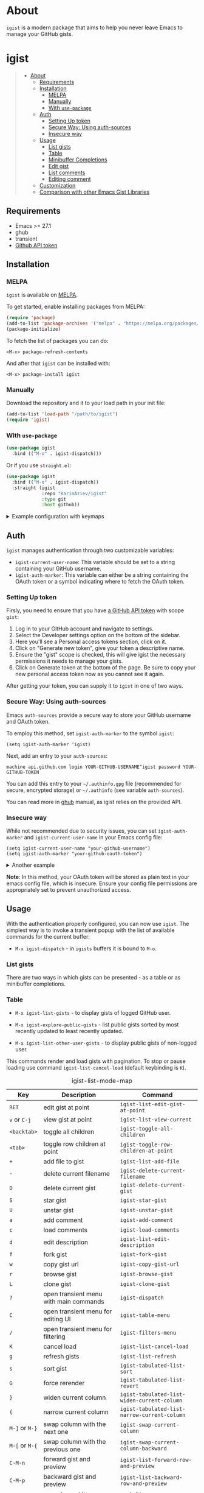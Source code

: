 #+AUTHOR: Karim Aziiev
#+EMAIL: karim.aziiev@gmail.com
#+OPTIONS: ^:nil tags:nil num:nil

[[https://melpa.org/#/igist][file:https://melpa.org/packages/igist-badge.svg]]

* About
=igist= is a modern package that aims to help you never leave Emacs to manage your GitHub gists.

[[./igist-table-demo.gif][./igist-table-demo.gif]]

[[./igist-demo.gif][./igist-demo.gif]]

* igist                                                            :TOC_3_gh:QUOTE:
#+BEGIN_QUOTE
- [[#about][About]]
  - [[#requirements][Requirements]]
  - [[#installation][Installation]]
    - [[#melpa][MELPA]]
    - [[#manually][Manually]]
    - [[#with-use-package][With ~use-package~]]
  - [[#auth][Auth]]
    - [[#setting-up-token][Setting Up token]]
    - [[#secure-way-using-auth-sources][Secure Way: Using auth-sources]]
    - [[#insecure-way][Insecure way]]
  - [[#usage][Usage]]
    - [[#list-gists][List gists]]
    - [[#table][Table]]
    - [[#minibuffer-completions][Minibuffer Completions]]
    - [[#edit-gist][Edit gist]]
    - [[#list-comments][List comments]]
    - [[#editing-comment][Editing comment]]
  - [[#customization][Customization]]
  - [[#comparison-with-other-emacs-gist-libraries][Comparison with other Emacs Gist Libraries]]
#+END_QUOTE

** Requirements

+ Emacs >= 27.1
+ ghub
+ transient
+ [[https://magit.vc/manual/forge/Token-Creation.html#Token-Creation][Github API token]]

** Installation

*** MELPA

~igist~ is available on [[https://melpa.org/#/][MELPA]].

To get started, enable installing packages from MELPA:

#+begin_src emacs-lisp
(require 'package)
(add-to-list 'package-archives '("melpa" . "https://melpa.org/packages/") t)
(package-initialize)

#+end_src

To fetch the list of packages you can do:
#+begin_example
<M-x> package-refresh-contents
#+end_example

And after that ~igist~ can be installed with:

#+begin_example
<M-x> package-install igist
#+end_example

*** Manually

Download the repository and it to your load path in your init file:

#+begin_src emacs-lisp :eval no
(add-to-list 'load-path "/path/to/igist")
(require 'igist)
#+end_src

*** With ~use-package~

#+begin_src emacs-lisp :eval no
(use-package igist
  :bind (("M-o" . igist-dispatch)))
#+end_src

Or if you use ~straight.el~:
#+begin_src emacs-lisp
(use-package igist
  :bind (("M-o" . igist-dispatch))
  :straight (igist
             :repo "KarimAziev/igist"
             :type git
             :host github))
#+end_src

#+begin_export html

<details>
  <summary>Example configuration with keymaps</summary>

```elisp
(use-package igist
  :bind ((:map igist-list-mode-map
               ("C-j" . igist-list-view-current)
               ("RET" . igist-list-edit-gist-at-point)
               ("+" . igist-list-add-file)
               ("-" . igist-delete-current-filename)
               ("/" . igist-filters-menu)
               ("?" . igist-dispatch)
               ("C" . igist-table-menu)
               ("D" . igist-delete-current-gist)
               ("G" . igist-tabulated-list-revert)
               ("K" . igist-list-cancel-load)
               ("L" . igist-clone-gist)
               ("S" . igist-star-gist)
               ("U" . igist-unstar-gist)
               ("a" . igist-add-comment)
               ("c" . igist-load-comments)
               ("d" . igist-list-edit-description)
               ("f" . igist-fork-gist)
               ("g" . igist-list-refresh)
               ("r" . igist-browse-gist)
               ("s" . igist-tabulated-list-sort)
               ("v" . igist-list-view-current)
               ("w" . igist-copy-gist-url)
               ("{" . igist-tabulated-list-narrow-current-column)
               ("}" . igist-tabulated-list-widen-current-column)
               ("C-M-b" . igist-tabulated-backward-column)
               ("C-M-f" . igist-tabulated-forward-column)
               ("C-M-n" . igist-list-forward-row-and-preview)
               ("C-M-p" . igist-list-backward-row-and-preview)
               ("M-[" . igist-swap-current-column-backward)
               ("M-]" . igist-swap-current-column)
               ("M-{" . igist-swap-current-column-backward)
               ("M-}" . igist-swap-current-column))
               (:map igist-edit-mode-map
               ([remap save-buffer] . igist-save-current-gist)
               ("M-o" . igist-dispatch)
               ("C-c C-c" . igist-save-current-gist-and-exit)
               ("C-c C-k" . kill-current-buffer)
               ("C-c '" . igist-save-current-gist-and-exit))
         (:map igist-comments-edit-mode-map
               ("M-o" . igist-dispatch)
               ("C-c C-c" . igist-post-comment)
               ("C-c C-k" . kill-current-buffer))
         (:map igist-comments-list-mode-map
               ("+" . igist-add-comment)
               ("-" . igist-delete-comment-at-point)
               ("D" . igist-delete-comment-at-point)
               ("e" . igist-add-or-edit-comment)
               ("g" . igist-load-comments)
               ("q" . kill-current-buffer))))
```
</details>
#+end_export

** Auth

=igist= manages authentication through two customizable variables:

- =igist-current-user-name=: This variable should be set to a string containing your GitHub username.
- =igist-auth-marker=: This variable can either be a string containing the OAuth token or a symbol indicating where to fetch the OAuth token.

*** Setting Up token

Firsly, you need to ensure that you have [[https://github.com/settings/tokens][a GitHub API token]] with scope ~gist~:

1. Log in to your GitHub account and navigate to settings.
2. Select the Developer settings option on the bottom of the sidebar.
3. Here you'll see a Personal access tokens section, click on it.
4. Click on "Generate new token", give your token a descriptive name.
5. Ensure the "gist" scope is checked, this will give igist the necessary permissions it needs to manage your gists.
6. Click on Generate token at the bottom of the page. Be sure to copy your new personal access token now as you cannot see it again.

After getting your token, you can supply it to =igist= in one of two ways.

*** Secure Way: Using auth-sources

Emacs =auth-sources= provide a secure way to store your GitHub username and OAuth token.

To employ this method, set =igist-auth-marker= to the symbol =igist=:

#+begin_src elisp
(setq igist-auth-marker 'igist)
#+end_src

Next, add an entry to your =auth-sources=:

#+begin_src plaintext
machine api.github.com login YOUR-GITHUB-USERNAME^igist password YOUR-GITHUB-TOKEN
#+end_src

You can add this entry to your =~/.authinfo.gpg= file (recommended for secure, encrypted storage) or =~/.authinfo= (see variable =auth-sources=).

You can read more in [[https://magit.vc/manual/forge/Token-Creation.html#Token-Creation][ghub]] manual, as igist relies on the provided API.

*** Insecure way

While not recommended due to security issues, you can set =igist-auth-marker= and =igist-current-user-name= in your Emacs config file:

#+begin_src elisp
(setq igist-current-user-name "your-github-username")
(setq igist-auth-marker "your-github-oauth-token")
#+end_src

#+begin_export html

<details>
  <summary>Another example</summary>

```elisp
(use-package igist
  :init (setq-default igist-ask-for-description 'never)
  :config
  (let ((default-directory user-emacs-directory))
      (condition-case nil
          (progn (setq igist-current-user-name
                       (car-safe
                        (process-lines "git"
                                       "config"
                                       "user.name")))
                 (setq igist-auth-marker
                       (or (ignore-errors
                             (car-safe (process-lines "git" "config"
                                                      "github.oauth-token")))
                           igist-auth-marker)))
        (error (message "Igist-current-user-name cannot setted")))))
```
</details>
#+end_export


*Note*: In this method, your OAuth token will be stored as plain text in your emacs config file, which is insecure. Ensure your config file permissions are appropriately set to prevent unauthorized access.


** Usage

With the authentication properly configured, you can now use =igist=. The simplest way is to invoke a transient popup with the list of available commands for the current buffer:

- ~M-x igist-dispatch~ - in ~igists~ buffers it is bound to =M-o=.


*** List gists

There are two ways in which gists can be presented - as a table or as minibuffer completions.

*** Table

- ~M-x igist-list-gists~ - to display gists of logged GitHub user.
  
- ~M-x igist-explore-public-gists~ - list public gists sorted by most recently updated to least recently updated.
  [[./igist-explore-demo.png][./igist-explore-demo.png]]

- ~M-x igist-list-other-user-gists~ - to display public gists of non-logged user.

This commands render and load gists with pagination. To stop or pause loading use command ~igist-list-cancel-load~ (default keybinding is ~K~).

#+CAPTION: igist-list-mode-map
#+NAME: igist-list-mode-map
| Key            | Description                            | Command                                      |
|----------------+----------------------------------------+----------------------------------------------|
| =RET=          | edit gist at point                     | =igist-list-edit-gist-at-point=              |
| =v= or =C-j=   | view gist at point                     | =igist-list-view-current=                    |
| =<backtab>=    | toggle all children                    | =igist-toggle-all-children=                  |
| =<tab>=        | toggle row children at point           | =igist-toggle-row-children-at-point=         |
|----------------+----------------------------------------+----------------------------------------------|
| =+=            | add file to gist                       | =igist-list-add-file=                        |
| =-=            | delete current filename                | =igist-delete-current-filename=              |
| =D=            | delete current gist                    | =igist-delete-current-gist=                  |
| =S=            | star gist                              | =igist-star-gist=                            |
| =U=            | unstar gist                            | =igist-unstar-gist=                          |
| =a=            | add comment                            | =igist-add-comment=                          |
| =c=            | load comments                          | =igist-load-comments=                        |
| =d=            | edit description                       | =igist-list-edit-description=                |
| =f=            | fork gist                              | =igist-fork-gist=                            |
| =w=            | copy gist url                          | =igist-copy-gist-url=                        |
| =r=            | browse gist                            | =igist-browse-gist=                          |
| =L=            | clone gist                             | =igist-clone-gist=                           |
|----------------+----------------------------------------+----------------------------------------------|
| =?=            | open transient menu with main commands | =igist-dispatch=                             |
| =C=            | open transient menu for editing UI     | =igist-table-menu=                           |
| =/=            | open transient menu for filtering      | =igist-filters-menu=                         |
|----------------+----------------------------------------+----------------------------------------------|
| =K=            | cancel load                            | =igist-list-cancel-load=                     |
| =g=            | refresh gists                          | =igist-list-refresh=                         |
| =s=            | sort gist                              | =igist-tabulated-list-sort=                  |
| =G=            | force rerender                         | =igist-tabulated-list-revert=                |
| =}=            | widen current column                   | =igist-tabulated-list-widen-current-column=  |
| ={=            | narrow current column                  | =igist-tabulated-list-narrow-current-column= |
| =M-]= or =M-}= | swap column with the next one          | =igist-swap-current-column=                  |
| =M-[= or =M-{= | swap column with the previous one      | =igist-swap-current-column-backward=         |
|----------------+----------------------------------------+----------------------------------------------|
| =C-M-n=        | forward gist and preview               | =igist-list-forward-row-and-preview=         |
| =C-M-p=        | backward gist and preview              | =igist-list-backward-row-and-preview=        |
| =n=            | move to next line                      | =next-line=                                  |
| =p=            | move to previous line                  | =previous-line=                              |
| =C-M-f=        | forward to next column                 | =igist-tabulated-forward-column=             |
| =C-M-b=        | move to the previous column            | =igist-tabulated-backward-column=            |

To customize these keys, see the variable =igist-list-mode-map=.


You can change the width, reorder, or remove columns interactively with the transient menu - ~igist-table-menu~. If you want to save your settings, use the command =M-x igist-save-column-settings=. To discard, use =M-x igist-reset-columns-settings=.


*** Minibuffer Completions

- ~M-x igist-edit-list~ - read Gist to edit from the minibuffer.

Ivy users can also use ~igist-ivy-read-public-gists~ and ~igist-ivy-read-user-gists~.

*** Edit gist

You can view, edit and save gists in buffers with =igist-edit-mode=.
This minor mode is turned on after command ~igist-edit-gist~ and ~igist-edit-list~.

| Key       | Command              |
|-----------+----------------------|
| =M-o=     | transient popup      |
| =C-c C-c= | save and exit        |
| =C-c '=   | save and exit        |
| =C-x C-s= | save without exiting |

To customize these keys see the variable =igist-edit-mode-map=.

*** List comments

This minor mode is turned on after command ~igist-load-comments~.

In comments list mode, such commands are available:

| Key | Command                     |
|-----+-----------------------------|
| =+= | add comment                 |
| =-= | delete the comment at point |
| =D= | delete the comment at point |
| =e= | add or edit                 |
| =g= | refresh comments            |

To customize these keybindings edit the variable =igist-comments-list-mode-map=.

*** Editing comment

This minor mode is turned on after commands ~igist-edit-comment~ and ~igist-add-comment~.
Keymap for posting and editing comments:

| Key       | Command      |
|-----------+--------------|
| =C-c C-c= | post comment |

To customize these keybindings edit the variable =igist-comments-edit-mode-map=.

** Customization

- ~igist-current-user-name~: This variable should be set to a string that contains your GitHub username.
- ~igist-auth-marker~: This variable can either be a string that contains the OAuth token or a symbol indicating where to retrieve the OAuth token.
- ~igist-message-function~: A custom function for displaying messages. Should accept the same arguments as the =message= function.
- ~igist-per-page-limit~: The number of results to fetch per page. The default value is 30.
- ~igist-ask-for-description~: Determines when to prompt for a description before posting new gists. The default setting prompts for a description before saving a new gist.
- ~igist-enable-copy-gist-url-p~: Specifies whether and when to addp the URL of a new or updated gist to the kill ring. The default setting is after the creation of new gists.
- ~igist-list-format~: Specifies the format of the user's Tabulated Gists buffers.
- ~igist-explore-format~: Specifies the format of the Explore Public Gists tabulated buffers.
- ~igist-immediate-resize-strategy~: Controls the resizing strategy for tabulated entries when using =igist-tabulated-list-widen-current-column=.
- ~igist-user-gists-init-collapsed~: Whether the gists should be collapsed by default in user buffers.
- ~igist-explore-gists-init-collapsed~: Whether the gists should be collapsed by default in explore buffers.
- ~igist-clone-default-directory~: Default directory to use when =igist-clone-gist= reads destination.
- ~igist-use-header-line~: Whether the Igist List buffer should use a header line. If nil, an overlay will be used.
- ~igist-tabulated-list-padding~: Number of characters preceding each IGist List mode entry.
- ~igist-tabulated-list-tty-sort-indicator-desc~: Indicator for columns sorted in ascending order, for =text-mode= frames.
- ~igist-tabulated-list-tty-sort-indicator-asc~: Indicator for columns sorted in ascending order, for =text-mode= frames.
- ~igist-tabulated-list-gui-sort-indicator-desc~: Indicator for columns sorted in descending order, for =gui= frames.
- ~igist-tabulated-list-gui-sort-indicator-asc~: Indicator for columns sorted in ascending order, for =gui= frames.

** Comparison with other Emacs Gist Libraries

Several Emacs packages for GitHub gists already exist ([[https://github.com/defunkt/gist][gist]], [[https://github.com/emacs-pe/jist.el][jist.el]], [[https://github.com/mhayashi1120/yagist.el][yagist.el]]).

=igist= not only includes the core functionalities of managing gists - such as editing, listing, and creating - but also introduces many new features.

- *Transient Command Interface*: By adopting the transient command interface, =igist= provides context-aware actions for managing GitHub Gists. The use of transient interfaces leads to smoother task flows, reduces the need for keystrokes, and offers a more intuitive user experience.

- *Asynchronous Advanced Rendering*: =igist= presents advanced rendering capabilities, including incremental and asynchronous loading and rendering. This ensures that the Emacs interface remains responsive even when handling a large number of Gists. 

- *Customization on the Fly*: =igist= focuses on providing an interface for live configuration of how gists should be displayed. Users can adjust column width and alignment, alter sortability, and add, rename or remove columns on the fly.

- *Incremental Filtering*: This feature allows filtering of Gists by filename, description, or programming language.
